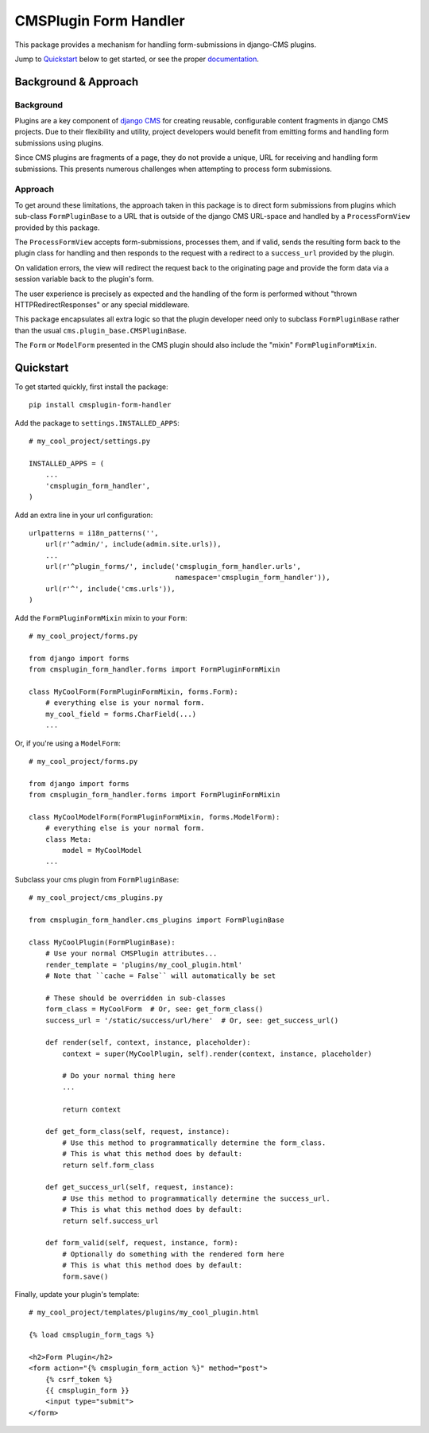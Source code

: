 ======================
CMSPlugin Form Handler
======================

This package provides a mechanism for handling form-submissions in
django-CMS plugins.

Jump to `Quickstart`_ below to get started, or see the proper
`documentation <http://cmsplugin-form-handler.readthedocs.org/en/latest/>`_.

---------------------
Background & Approach
---------------------

.. Avoid non-standard directives (like those from Sphinx) here, as this file is
   also `include`d in the project's README.txt file.

Background
----------

Plugins are a key component of `django CMS <https://django-cms.org>`_ for
creating reusable, configurable content fragments in django CMS projects. Due to
their flexibility and utility, project developers would benefit from emitting
forms and handling form submissions using plugins.

Since CMS plugins are fragments of a page, they do not provide a unique, URL for
receiving and handling form submissions. This presents numerous challenges when
attempting to process form submissions.


Approach
--------

To get around these limitations, the approach taken in this package is to direct
form submissions from plugins which sub-class ``FormPluginBase`` to a URL that
is outside of the django CMS URL-space and handled by a ``ProcessFormView``
provided by this package.

The ``ProcessFormView`` accepts form-submissions, processes them, and if valid,
sends the resulting form back to the plugin class for handling and then responds
to the request with a redirect to a ``success_url`` provided by the plugin.

On validation errors, the view will redirect the request back to the originating
page and provide the form data via a session variable back to the plugin's form.

The user experience is precisely as expected and the handling of the form is
performed without "thrown HTTPRedirectResponses" or any special middleware.

This package encapsulates all extra logic so that the plugin developer need
only to subclass ``FormPluginBase`` rather than the usual
``cms.plugin_base.CMSPluginBase``.

The ``Form`` or ``ModelForm`` presented in the CMS plugin should also include
the "mixin" ``FormPluginFormMixin``.


----------
Quickstart
----------

.. Avoid non-standard directives (like those from Sphinx) here, as this file is
   also `include`d in the project's README.txt file.

To get started quickly, first install the package: ::

    pip install cmsplugin-form-handler

Add the package to ``settings.INSTALLED_APPS``: ::

    # my_cool_project/settings.py

    INSTALLED_APPS = (
        ...
        'cmsplugin_form_handler',
    )

Add an extra line in your url configuration: ::

    urlpatterns = i18n_patterns('',
        url(r'^admin/', include(admin.site.urls)),
        ...
        url(r'^plugin_forms/', include('cmsplugin_form_handler.urls',
                                       namespace='cmsplugin_form_handler')),
        url(r'^', include('cms.urls')),
    )


Add the ``FormPluginFormMixin`` mixin to your ``Form``: ::

    # my_cool_project/forms.py

    from django import forms
    from cmsplugin_form_handler.forms import FormPluginFormMixin

    class MyCoolForm(FormPluginFormMixin, forms.Form):
        # everything else is your normal form.
        my_cool_field = forms.CharField(...)
        ...

Or, if you're using a ``ModelForm``: ::

    # my_cool_project/forms.py

    from django import forms
    from cmsplugin_form_handler.forms import FormPluginFormMixin

    class MyCoolModelForm(FormPluginFormMixin, forms.ModelForm):
        # everything else is your normal form.
        class Meta:
            model = MyCoolModel
        ...

Subclass your cms plugin from ``FormPluginBase``: ::

    # my_cool_project/cms_plugins.py

    from cmsplugin_form_handler.cms_plugins import FormPluginBase

    class MyCoolPlugin(FormPluginBase):
        # Use your normal CMSPlugin attributes...
        render_template = 'plugins/my_cool_plugin.html'
        # Note that ``cache = False`` will automatically be set

        # These should be overridden in sub-classes
        form_class = MyCoolForm  # Or, see: get_form_class()
        success_url = '/static/success/url/here'  # Or, see: get_success_url()

        def render(self, context, instance, placeholder):
            context = super(MyCoolPlugin, self).render(context, instance, placeholder)

            # Do your normal thing here
            ...

            return context

        def get_form_class(self, request, instance):
            # Use this method to programmatically determine the form_class.
            # This is what this method does by default:
            return self.form_class

        def get_success_url(self, request, instance):
            # Use this method to programmatically determine the success_url.
            # This is what this method does by default:
            return self.success_url

        def form_valid(self, request, instance, form):
            # Optionally do something with the rendered form here
            # This is what this method does by default:
            form.save()


Finally, update your plugin's template: ::

    # my_cool_project/templates/plugins/my_cool_plugin.html

    {% load cmsplugin_form_tags %}

    <h2>Form Plugin</h2>
    <form action="{% cmsplugin_form_action %}" method="post">
        {% csrf_token %}
        {{ cmsplugin_form }}
        <input type="submit">
    </form>
